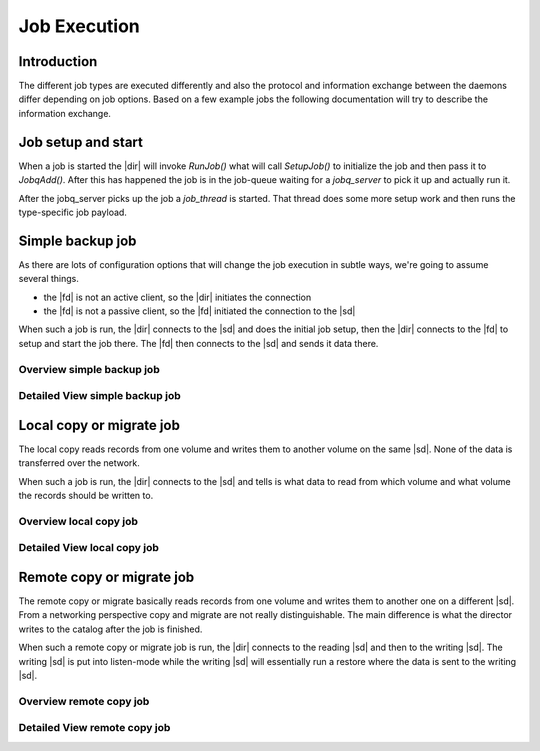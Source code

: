 Job Execution
=============

Introduction
------------
The different job types are executed differently and also the protocol and information exchange between the daemons differ depending on job options.
Based on a few example jobs the following documentation will try to describe the information exchange.

Job setup and start
-------------------
When a job is started the |dir| will invoke `RunJob()` what will call `SetupJob()` to initialize the job and then pass it to `JobqAdd()`.
After this has happened the job is in the job-queue waiting for a `jobq_server` to pick it up and actually run it.

.. uml:: /DeveloperGuide/jobexec/runjob.puml

After the jobq_server picks up the job a `job_thread` is started. That thread does some more setup work and then runs the type-specific job payload.

.. uml:: /DeveloperGuide/jobexec/job_thread.puml


Simple backup job
-----------------
As there are lots of configuration options that will change the job execution in subtle ways, we're going to assume several things.

* the |fd| is not an active client, so the |dir| initiates the connection
* the |fd| is not a passive client, so the |fd| initiated the connection to the |sd|

When such a job is run, the |dir| connects to the |sd| and does the initial job setup, then the |dir| connects to the |fd| to setup and start the job there. The |fd| then connects to the |sd| and sends it data there.

Overview simple backup job
~~~~~~~~~~~~~~~~~~~~~~~~~~
.. uml:: /DeveloperGuide/jobexec/backup-short.puml


Detailed View simple backup job
~~~~~~~~~~~~~~~~~~~~~~~~~~~~~~~
.. uml:: /DeveloperGuide/jobexec/backup-long.puml


Local copy or migrate job
-------------------------
The local copy reads records from one volume and writes them to another volume on the same |sd|.
None of the data is transferred over the network.

When such a job is run, the |dir| connects to the |sd| and tells is what data to read from which volume and what volume the records should be written to.

Overview local copy job
~~~~~~~~~~~~~~~~~~~~~~~
.. uml:: /DeveloperGuide/jobexec/localcopy-short.puml

Detailed View local copy job
~~~~~~~~~~~~~~~~~~~~~~~~~~~~
.. uml:: /DeveloperGuide/jobexec/localcopy-long.puml


Remote copy or migrate job
--------------------------
The remote copy or migrate basically reads records from one volume and writes them to another one on a different |sd|.
From a networking perspective copy and migrate are not really distinguishable.
The main difference is what the director writes to the catalog after the job is finished.

When such a remote copy or migrate job is run, the |dir| connects to the reading |sd| and then to the writing |sd|.
The writing |sd| is put into listen-mode while the writing |sd| will essentially run a restore where the data is sent to the writing |sd|.

Overview remote copy job
~~~~~~~~~~~~~~~~~~~~~~~~
.. uml:: /DeveloperGuide/jobexec/remotecopy-short.puml

Detailed View remote copy job
~~~~~~~~~~~~~~~~~~~~~~~~~~~~~
.. uml:: /DeveloperGuide/jobexec/remotecopy-long.puml
